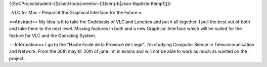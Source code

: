 {{SoCProjectstudent=[[User:Houbsimentor=[[User:j-b|Jean-Baptiste
Kempf]]}}

=VLC for Mac – Preparint the Graphical Interface for the Future =

==Abstract== My Idea is it to take the Codebasis of VLC and Lunettes and
put it all together. I pull the best out of both and take them to the
next level. Missing features in both and a new Graphical Interface which
will be suited for the feature for VLC and the Operating System.

==Information== I go to the "Haute Ecole de la Province de Liege". I'm
studying Computer Sience in Telecommunication and Network. From the 30th
may till 20th of june i'm in exams and will not be able to work as much
as wanted on the project.
